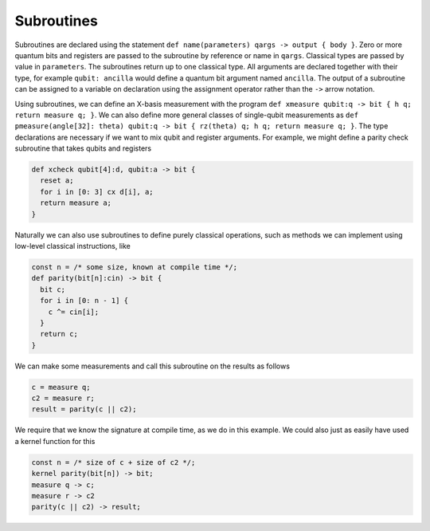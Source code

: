 Subroutines
===========

Subroutines are declared using the statement ``def name(parameters) qargs -> output { body }``.
Zero or more quantum bits
and registers are passed to the subroutine by reference or name in ``qargs``.
Classical types are passed by value in ``parameters``. The subroutines return up to
one classical type. All arguments are declared together with their type,
for example ``qubit: ancilla`` would define a quantum bit argument named ``ancilla``. The output of a
subroutine can be assigned to a variable on declaration using the
assignment operator rather than the ``->`` arrow notation.

Using subroutines, we can define an X-basis measurement with the program
``def xmeasure qubit:q -> bit { h q; return measure q; }``.
We can also define more general classes of single-qubit measurements
as
``def pmeasure(angle[32]: theta) qubit:q -> bit { rz(theta) q; h q; return
measure q; }``.
The type declarations are necessary if we want to mix qubit and
register arguments. For example, we might define a parity check
subroutine that takes qubits and registers

.. code-block:: c

   def xcheck qubit[4]:d, qubit:a -> bit {
     reset a;
     for i in [0: 3] cx d[i], a;
     return measure a;
   }

Naturally we can also use subroutines to define purely classical
operations, such as methods we can implement using low-level classical
instructions, like

.. code-block:: c

   const n = /* some size, known at compile time */;
   def parity(bit[n]:cin) -> bit {
     bit c;
     for i in [0: n - 1] {
       c ^= cin[i];
     }
     return c;
   }

We can make some measurements and call this subroutine on the results as
follows

.. code-block:: c

   c = measure q;
   c2 = measure r;
   result = parity(c || c2);

We require that we know the signature at compile time, as we do in this
example. We could also just as easily have used a kernel function for
this

.. code-block:: c

   const n = /* size of c + size of c2 */;
   kernel parity(bit[n]) -> bit;
   measure q -> c;
   measure r -> c2
   parity(c || c2) -> result;
